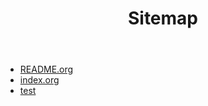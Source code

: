 #+TITLE: Sitemap

   + [[file:README.org][README.org]]
   + [[file:index.org][index.org]]
   + [[file:test.org][test]]
